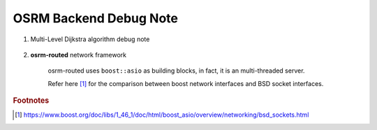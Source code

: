 ***********************
OSRM Backend Debug Note
***********************

#. Multi-Level Dijkstra algorithm debug note

    .. code-block:: sh
        :caption: breakpoints for osrm-example

        b osrm::engine::RoutingAlgorithms<osrm::engine::routing_algorithms::mld::Algorithm>::DirectShortestPathSearch
        b osrm::engine::routing_algorithms::directShortestPathSearch<osrm::engine::routing_algorithms::mld::Algorithm>
        b osrm::engine::routing_algorithms::mld::search<osrm::engine::routing_algorithms::mld::Algorithm, osrm::engine::PhantomNodes>
        b osrm::engine::routing_algorithms::mld::routingStep<true, osrm::engine::routing_algorithms::mld::Algorithm, osrm::engine::PhantomNodes>
        b osrm::engine::routing_algorithms::mld::relaxOutgoingEdges<true, osrm::engine::routing_algorithms::mld::Algorithm, osrm::engine::PhantomNodes>

#. **osrm-routed** network framework

    osrm-routed uses ``boost::asio`` as building blocks,
    in fact, it is an multi-threaded server.

    Refer here [#bsd_sockets]_ for the comparison between boost network interfaces and BSD socket interfaces.

.. rubric:: Footnotes

.. [#bsd_sockets] https://www.boost.org/doc/libs/1_46_1/doc/html/boost_asio/overview/networking/bsd_sockets.html

